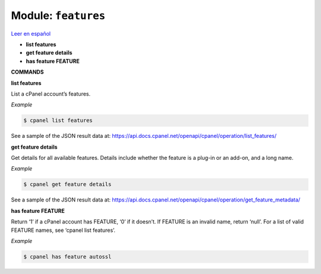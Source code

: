 ..
   Do not edit this .rst file directly — it’s generated programmatically.
   See doc/reference.sh.

==================================================
Module: ``features``
==================================================

`Leer en español </es/latest/reference/features.html>`_

- **list features**
- **get feature details**
- **has feature FEATURE**

**COMMANDS**


**list features**

List a cPanel account’s features.

*Example*

.. code:: sh

    $ cpanel list features

See a sample of the JSON result data at:
https://api.docs.cpanel.net/openapi/cpanel/operation/list_features/

**get feature details**

Get details for all available features. Details include whether the
feature is a plug-in or an add-on, and a long name.

*Example*

.. code:: sh

    $ cpanel get feature details

See a sample of the JSON result data at:
https://api.docs.cpanel.net/openapi/cpanel/operation/get_feature_metadata/

**has feature FEATURE**

Return ‘1’ if a cPanel account has FEATURE, ‘0’ if it doesn’t.
If FEATURE is an invalid name, return ‘null’.
For a list of valid FEATURE names, see ‘cpanel list features’.

*Example*

.. code:: sh

    $ cpanel has feature autossl


